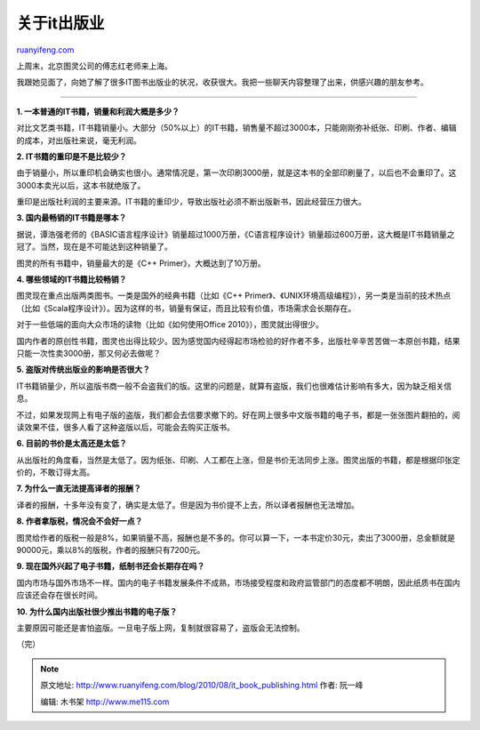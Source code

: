 .. _201008_it_book_publishing:

关于it出版业
===============================

`ruanyifeng.com <http://www.ruanyifeng.com/blog/2010/08/it_book_publishing.html>`__

上周末，北京图灵公司的傅志红老师来上海。

我跟她见面了，向她了解了很多IT图书出版业的状况，收获很大。我把一些聊天内容整理了出来，供感兴趣的朋友参考。


===================================

**1. 一本普通的IT书籍，销量和利润大概是多少？**

对比文艺类书籍，IT书籍销量小。大部分（50%以上）的IT书籍，销售量不超过3000本，只能刚刚弥补纸张、印刷、作者、编辑的成本，对出版社来说，毫无利润。

**2. IT书籍的重印是不是比较少？**

由于销量小，所以重印机会确实也很小。通常情况是，第一次印刷3000册，就是这本书的全部印刷量了，以后也不会重印了。这3000本卖光以后，这本书就绝版了。

重印是出版社利润的主要来源。IT书籍的重印少，导致出版社必须不断出版新书，因此经营压力很大。

**3. 国内最畅销的IT书籍是哪本？**

据说，谭浩强老师的《BASIC语言程序设计》销量超过1000万册，《C语言程序设计》销量超过600万册，这大概是IT书籍销量之冠了。当然，现在是不可能达到这种销量了。

图灵的所有书籍中，销量最大的是《C++ Primer》，大概达到了10万册。

**4. 哪些领域的IT书籍比较畅销？**

图灵现在重点出版两类图书。一类是国外的经典书籍（比如《C++
Primer》、《UNIX环境高级编程》），另一类是当前的技术热点（比如《Scala程序设计》）。因为这样的书，销量有保证，而且比较有价值，市场需求会长期存在。

对于一些低端的面向大众市场的读物（比如《如何使用Office
2010》），图灵就出得很少。

国内作者的原创性书籍，图灵也出得比较少。因为感觉国内经得起市场检验的好作者不多，出版社辛辛苦苦做一本原创书籍，结果只能一次性卖3000册，那又何必去做呢？

**5. 盗版对传统出版业的影响是否很大？**

IT书籍销量少，所以盗版书商一般不会盗我们的版。这里的问题是，就算有盗版，我们也很难估计影响有多大，因为缺乏相关信息。

不过，如果发现网上有电子版的盗版，我们都会去信要求撤下的。好在网上很多中文版书籍的电子书，都是一张张图片翻拍的，阅读效果不佳，很多人看了这种盗版以后，可能会去购买正版书。

**6. 目前的书价是太高还是太低？**

从出版社的角度看，当然是太低了。因为纸张、印刷、人工都在上涨，但是书价无法同步上涨。图灵出版的书籍，都是根据印张定价的，不敢订得太高。

**7. 为什么一直无法提高译者的报酬？**

译者的报酬，十多年没有变了，确实是太低了。但是因为书价提不上去，所以译者报酬也无法增加。

**8. 作者拿版税，情况会不会好一点？**

图灵给作者的版税一般是8%，如果销量不高，报酬也是不多的。你可以算一下，一本书定价30元，卖出了3000册，总金额就是90000元，乘以8%的版税，作者的报酬只有7200元。

**9. 现在国外兴起了电子书籍，纸制书还会长期存在吗？**

国内市场与国外市场不一样。国内的电子书籍发展条件不成熟，市场接受程度和政府监管部门的态度都不明朗，因此纸质书在国内应该还会存在很长时间。

**10. 为什么国内出版社很少推出书籍的电子版？**

主要原因可能还是害怕盗版。一旦电子版上网，复制就很容易了，盗版会无法控制。

（完）

.. note::
    原文地址: http://www.ruanyifeng.com/blog/2010/08/it_book_publishing.html 
    作者: 阮一峰 

    编辑: 木书架 http://www.me115.com